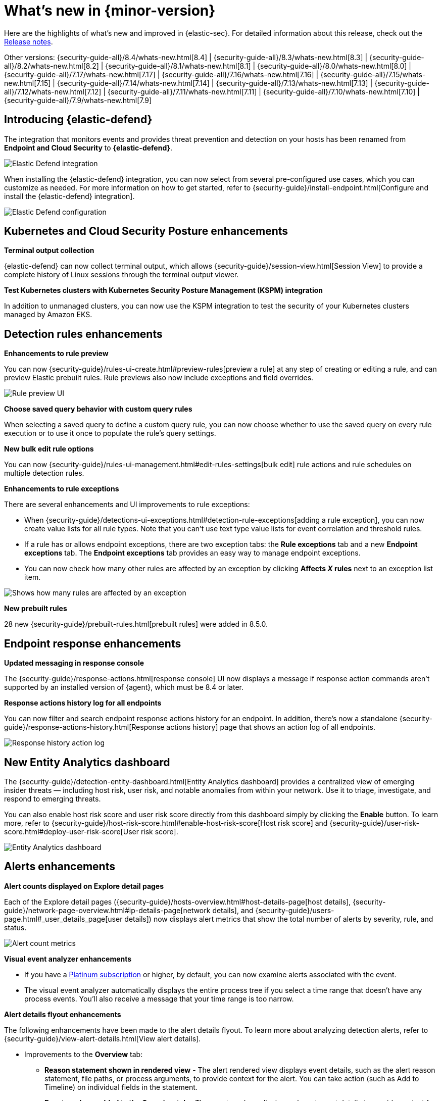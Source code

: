 [[whats-new]]
[chapter]
= What's new in {minor-version}

Here are the highlights of what’s new and improved in {elastic-sec}. For detailed information about this release, check out the <<release-notes, Release notes>>.

Other versions: {security-guide-all}/8.4/whats-new.html[8.4] | {security-guide-all}/8.3/whats-new.html[8.3] | {security-guide-all}/8.2/whats-new.html[8.2] | {security-guide-all}/8.1/whats-new.html[8.1] | {security-guide-all}/8.0/whats-new.html[8.0] | {security-guide-all}/7.17/whats-new.html[7.17] | {security-guide-all}/7.16/whats-new.html[7.16] | {security-guide-all}/7.15/whats-new.html[7.15] | {security-guide-all}/7.14/whats-new.html[7.14] | {security-guide-all}/7.13/whats-new.html[7.13] | {security-guide-all}/7.12/whats-new.html[7.12] | {security-guide-all}/7.11/whats-new.html[7.11] | {security-guide-all}/7.10/whats-new.html[7.10] |
{security-guide-all}/7.9/whats-new.html[7.9]

// NOTE: The notable-highlights tagged regions are re-used in the Installation and Upgrade Guide. Full URL links are required in tagged regions.
// tag::notable-highlights[]


[discrete]
[[elastic-defend-8.5]]

== Introducing {elastic-defend} 

The integration that monitors events and provides threat prevention and detection on your hosts has been renamed from *Endpoint and Cloud Security* to *{elastic-defend}*. 

[role="screenshot"]
image::whats-new/images/8.5/elastic-defend.png[Elastic Defend integration]

When installing the {elastic-defend} integration, you can now select from several pre-configured use cases, which you can customize as needed. For more information on how to get started, refer to {security-guide}/install-endpoint.html[Configure and install the {elastic-defend} integration].

[role="screenshot"]
image::whats-new/images/8.5/elastic-defend-config.png[Elastic Defend configuration]


[discrete]
== Kubernetes and Cloud Security Posture enhancements

*Terminal output collection*

{elastic-defend} can now collect terminal output, which allows {security-guide}/session-view.html[Session View] to provide a complete history of Linux sessions through the terminal output viewer. 

*Test Kubernetes clusters with Kubernetes Security Posture Management (KSPM) integration*

In addition to unmanaged clusters, you can now use the KSPM integration to test the security of your Kubernetes clusters managed by Amazon EKS.  


[discrete]
== Detection rules enhancements 

*Enhancements to rule preview* 

You can now {security-guide}/rules-ui-create.html#preview-rules[preview a rule] at any step of creating or editing a rule, and can preview Elastic prebuilt rules. Rule previews also now include exceptions and field overrides. 

[role="screenshot"]
image::whats-new/images/8.5/rule-preview.png[Rule preview UI]

*Choose saved query behavior with custom query rules* 

When selecting a saved query to define a custom query rule, you can now choose whether to use the saved query on every rule execution or to use it once to populate the rule's query settings.

*New bulk edit rule options*

You can now {security-guide}/rules-ui-management.html#edit-rules-settings[bulk edit] rule actions and rule schedules on multiple detection rules. 

*Enhancements to rule exceptions*

There are several enhancements and UI improvements to rule exceptions:

* When {security-guide}/detections-ui-exceptions.html#detection-rule-exceptions[adding a rule exception], you can now create value lists for all rule types. Note that you can't use text type value lists for event correlation and threshold rules. 

* If a rule has or allows endpoint exceptions, there are two exception tabs: the *Rule exceptions* tab and a new *Endpoint exceptions* tab. The *Endpoint exceptions* tab provides an easy way to manage endpoint exceptions.

* You can now check how many other rules are affected by an exception by clicking *Affects _X_ rules* next to an exception list item.

[role="screenshot"]
image::whats-new/images/8.5/affects-rule.png[Shows how many rules are affected by an exception]

*New prebuilt rules*

28 new {security-guide}/prebuilt-rules.html[prebuilt rules] were added in 8.5.0. 

[discrete]
== Endpoint response enhancements 

*Updated messaging in response console*

The {security-guide}/response-actions.html[response console] UI now displays a message if response action commands aren't supported by an installed version of {agent}, which must be 8.4 or later. 

*Response actions history log for all endpoints*

You can now filter and search endpoint response actions history for an endpoint. In addition, there's now a standalone {security-guide}/response-actions-history.html[Response actions history] page that shows an action log of all endpoints.

[role="screenshot"]
image::whats-new/images/8.5/response-history.png[Response history action log]

[discrete]
== New Entity Analytics dashboard 

The {security-guide}/detection-entity-dashboard.html[Entity Analytics dashboard] provides a centralized view of emerging insider threats — including host risk, user risk, and notable anomalies from within your network. Use it to triage, investigate, and respond to emerging threats. 

You can also enable host risk score and user risk score directly from this dashboard simply by clicking the *Enable* button. To learn more, refer to {security-guide}/host-risk-score.html#enable-host-risk-score[Host risk score] and {security-guide}/user-risk-score.html#deploy-user-risk-score[User risk score].

[role="screenshot"]
image::dashboards/images/entity-dashboard.png[Entity Analytics dashboard]

[discrete]
== Alerts enhancements 

*Alert counts displayed on Explore detail pages* 

Each of the Explore detail pages ({security-guide}/hosts-overview.html#host-details-page[host details], {security-guide}/network-page-overview.html#ip-details-page[network details], and {security-guide}/users-page.html#_user_details_page[user details]) now displays alert metrics that show the total number of alerts by severity, rule, and status.  

[role="screenshot"]
image::whats-new/images/8.5/alert-counts.png[Alert count metrics]

*Visual event analyzer enhancements* 

* If you have a http://elastic.co/pricing[Platinum subscription] or higher, by default, you can now examine alerts associated with the event. 

* The visual event analyzer automatically displays the entire process tree if you select a time range that doesn't have any process events. You'll also receive a message that your time range is too narrow. 


*Alert details flyout enhancements* 

The following enhancements have been made to the alert details flyout. To learn more about analyzing detection alerts, refer to {security-guide}/view-alert-details.html[View alert details]. 

* Improvements to the *Overview* tab:
** *Reason statement shown in rendered view* - The alert rendered view displays event details, such as the alert reason statement, file paths, or process arguments, to provide context for the alert. You can take action (such as Add to Timeline) on individual fields in the statement. 
** *Event renderer added to the Overview tab* - The event renderer displays relevant event details to provide context for the alert, such as file paths or process arguments. You can take actions on any of the fields provided.
+
[role="screenshot"]
image::whats-new/images/8.5/render-view.png[Alert render view]
+ 
* If you have a http://elastic.co/pricing[Platinum subscription] or higher, these details are included in the *Insights* section:

** *Alerts related by session ID* - Shows the ten most recent alerts generated during the same session. These alerts share the same session ID, a unique ID for tracking a given Linux session. To use this feature, you must enable the *Include session data* setting in your {security-guide}/install-endpoint.html#add-security-integration[{elastic-defend} integration policy]. 

** *Alerts related by process ancestry* - Shows alerts that are related by process events on the same linear branch. 

** *Risk score data included* - Risk score classification data is displayed in the *Enriched data* section. If the current risk classification has changed from the original, both scores display to show the difference. 

[discrete]
== New Indicators page

The Indicators page provides a centralized view for threat intelligence analysts to view and investigate indicators of compromise (IoCs). To learn more about this feature, refer to {security-guide}/indicators-of-compromise.html[Indicators of compromise]. 

[role="screenshot"]
image::whats-new/images/8.5/ioc.png[Indicators of compromise page]

[discrete]
== Assign users to a case

You can now {security-guide}/cases-open-manage.html#cases-open-manage[assign users to a case] if they meet the necessary prerequisites. 

[discrete]
== Osquery enhancements 

* *Add Osquery results to a case* - After users run Osquery from an alert, they can {security-guide}/view-osquery-results.html#investigate-osquery-results[add Osquery results to a new or an existing case]. 

* *Use Osquery Response Action to query hosts* - Users can use the {security-guide}/osquery-response-action.html[Osquery Response Action] to immediately query hosts that generate alerts. Note that Osquery Response Actions are currently a technical preview feature. 

* *Run Osquery queries from an investigation guide* -  When analyzing an alert, you can now {security-guide}/invest-guide-run-osquery.html[add queries to a rule's investigation guide] and run it as part of your investigation. 

// end::notable-highlights[]
